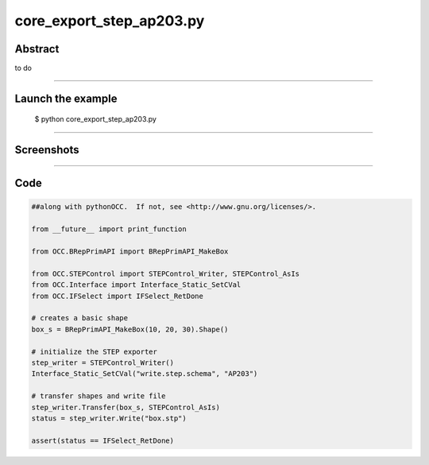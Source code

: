 core_export_step_ap203.py
=========================

Abstract
^^^^^^^^

to do

------

Launch the example
^^^^^^^^^^^^^^^^^^

  $ python core_export_step_ap203.py

------


Screenshots
^^^^^^^^^^^


------

Code
^^^^


.. code-block:: python

  ##along with pythonOCC.  If not, see <http://www.gnu.org/licenses/>.
  
  from __future__ import print_function
  
  from OCC.BRepPrimAPI import BRepPrimAPI_MakeBox
  
  from OCC.STEPControl import STEPControl_Writer, STEPControl_AsIs
  from OCC.Interface import Interface_Static_SetCVal
  from OCC.IFSelect import IFSelect_RetDone
  
  # creates a basic shape
  box_s = BRepPrimAPI_MakeBox(10, 20, 30).Shape()
  
  # initialize the STEP exporter
  step_writer = STEPControl_Writer()
  Interface_Static_SetCVal("write.step.schema", "AP203")
  
  # transfer shapes and write file
  step_writer.Transfer(box_s, STEPControl_AsIs)
  status = step_writer.Write("box.stp")
  
  assert(status == IFSelect_RetDone)
